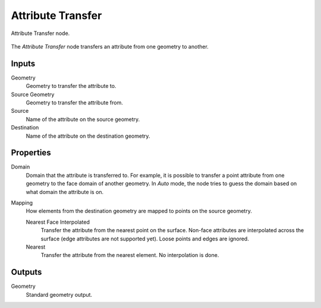 .. index:: Geometry Nodes; Attribute Transfer
.. _bpy.types.GeometryNodeAttributeTransfer:

******************
Attribute Transfer
******************

.. figure:: /images/modeling_geometry-nodes_attribute_attribute-transfer_node.png
   :align: center

   Attribute Transfer node.

The *Attribute Transfer* node transfers an attribute from one geometry to another.

Inputs
======

Geometry
   Geometry to transfer the attribute to.

Source Geometry
   Geometry to transfer the attribute from.

Source
   Name of the attribute on the source geometry.

Destination
   Name of the attribute on the destination geometry.


Properties
==========

Domain
   Domain that the attribute is transferred to.
   For example, it is possible to transfer a point attribute from
   one geometry to the face domain of another geometry.
   In *Auto* mode, the node tries to guess the domain based on what domain the attribute is on.

Mapping
   How elements from the destination geometry are mapped to points on the source geometry.

   Nearest Face Interpolated
      Transfer the attribute from the nearest point on the surface.
      Non-face attributes are interpolated across the surface (edge attributes are not supported yet).
      Loose points and edges are ignored.

   Nearest
      Transfer the attribute from the nearest element.
      No interpolation is done.


Outputs
=======

Geometry
   Standard geometry output.

